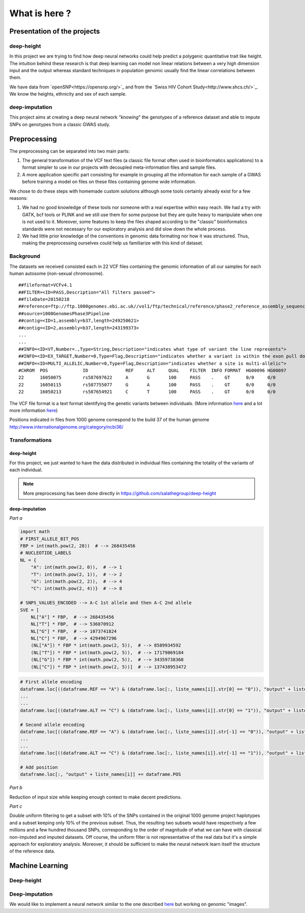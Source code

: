 What is here ?
##############

Presentation of the projects
****************************
deep-height
-----------
In this project we are trying to find how deep neural networks could help
predict a polygenic quantitative trait like height. The intuition behind
these research is that deep learning can model non linear relations between
a very high dimension input and the output whereas standard techniques
in population genomic usually find the linear correlations between them.

We have data from `openSNP<https://opensnp.org/>`_ and from the `Swiss HIV
Cohort Study<http://www.shcs.ch/>`_. We know the heights, ethnicity and sex
of each sample.

deep-imputation
---------------
This project aims at creating a deep neural network `"knowing`" the
genotypes of a reference dataset and able to impute SNPs on genotypes
from a classic GWAS study.

Preprocessing
*************

The preprocessing can be separated into two main parts:

#. The general transformation of the VCF text files (a classic file format
   often used in bioinformatics applications) to a format simpler to use in
   our projects with decoupled meta-information files and sample files.
#. A more application specific part consisting for example in grouping all
   the information for each sample of a GWAS before training a model on files
   on these files containing genome wide information.

We chose to do these steps with homemade custom solutions although some tools
certainly already exist for a few reasons:

#. We had no good knowledge of these tools nor someone with a real expertise
   within easy reach. We had a try with GATK, bcf tools or PLINK and we still
   use them for some purpose but they are quite heavy to manipulate when one is
   not used to it. Moreover, some features to keep the files shaped according
   to the "classic" bioinformatics standards were not necessary for our
   exploratory analysis and did slow down the whole process.
#. We had little prior knowledge of the conventions in genomic data formating
   nor how it was structured. Thus, making the preprocessing ourselves could
   help us familiarize with this kind of dataset.

Background
----------

The datasets we received consisted each in 22 VCF files containing the genomic
information of all our samples for each human autosome (non-sexual chromosome).
::

   ##fileformat=VCFv4.1
   ##FILTER=<ID=PASS,Description="All filters passed">
   ##fileDate=20150218
   ##reference=ftp://ftp.1000genomes.ebi.ac.uk//vol1/ftp/technical/reference/phase2_reference_assembly_sequence/hs37d5.fa.gz
   ##source=1000GenomesPhase3Pipeline
   ##contig=<ID=1,assembly=b37,length=249250621>
   ##contig=<ID=2,assembly=b37,length=243199373>
   ...
   ...
   ##INFO=<ID=VT,Number=.,Type=String,Description="indicates what type of variant the line represents">
   ##INFO=<ID=EX_TARGET,Number=0,Type=Flag,Description="indicates whether a variant is within the exon pull down target boundaries">
   ##INFO=<ID=MULTI_ALLELIC,Number=0,Type=Flag,Description="indicates whether a site is multi-allelic">
   #CHROM  POS             ID              REF     ALT     QUAL    FILTER  INFO FORMAT  HG00096 HG00097
   22      16050075        rs587697622     A       G       100     PASS    .    GT      0/0     0/0
   22      16050115        rs587755077     G       A       100     PASS    .    GT      0/0     0/0
   22      16050213        rs587654921     C       T       100     PASS    .    GT      0/0     0/0

The VCF file format is a text format identifying the genetic variants between
individuals.
(More information `here
<https://www.ncbi.nlm.nih.gov/pmc/articles/PMC3137218/>`_ and a lot more
information `here <https://samtools.github.io/hts-specs/VCFv4.2.pdf>`_)

Positions indicated in files from 1000 genome correspond to the build 37 of
the human genome http://www.internationalgenome.org/category/ncbi36/


Transformations
---------------

deep-height
~~~~~~~~~~~

For this project, we just wanted to have the data distributed in individual
files containing the totality of the variants of each individual.

.. note:: More preprocessing has been done directly in https://github.com/salathegroup/deep-height

deep-imputation
~~~~~~~~~~~~~~~

.. Usually imputation uses a reference haplotype

.. image:: Figure_imputation.png

.. image:: Pipeline.png

*Part a*

.. code-block:: python

        import math
        # FIRST_ALLELE_BIT_POS
        FBP = int(math.pow(2, 28))  # --> 268435456
        # NUCLEOTIDE_LABELS
        NL = {
            "A": int(math.pow(2, 0)),  # --> 1
            "T": int(math.pow(2, 1)),  # --> 2
            "G": int(math.pow(2, 2)),  # --> 4
            "C": int(math.pow(2, 4))}  # --> 8

        # SNPS_VALUES_ENCODED --> A-C 1st allele and then A-C 2nd allele
        SVE = [
            NL["A"] * FBP,  # --> 268435456
            NL["T"] * FBP,  # --> 536870912
            NL["G"] * FBP,  # --> 1073741824
            NL["C"] * FBP,  # --> 4294967296
            (NL["A"]) * FBP * int(math.pow(2, 5)),  # --> 8589934592
            (NL["T"]) * FBP * int(math.pow(2, 5)),  # --> 17179869184
            (NL["G"]) * FBP * int(math.pow(2, 5)),  # --> 34359738368
            (NL["C"]) * FBP * int(math.pow(2, 5))]  # --> 137438953472


.. code-block:: python

        # First allele encoding
        dataframe.loc[((dataframe.REF == "A") & (dataframe.loc[:, liste_names[i]].str[0] == "0")), "output" + liste_names[i]] = sve[0]
        ...
        ...
        dataframe.loc[((dataframe.ALT == "C") & (dataframe.loc[:, liste_names[i]].str[0] == "1")), "output" + liste_names[i]] = sve[3]

        # Second allele encoding
        dataframe.loc[((dataframe.REF == "A") & (dataframe.loc[:, liste_names[i]].str[-1] == "0")), "output" + liste_names[i]] += sve[4]
        ...
        ...
        dataframe.loc[((dataframe.ALT == "C") & (dataframe.loc[:, liste_names[i]].str[-1] == "1")), "output" + liste_names[i]] += sve[7]

        # Add position
        dataframe.loc[:, "output" + liste_names[i]] += dataframe.POS

*Part b*

Reduction of input size while keeping enough context to make decent predictions.

*Part c*

Double uniform filtering to get a subset with 10% of the SNPs contained in
the original 1000 genome project haplotypes and a subset keeping only 10% of
the previous subset. Thus, the resulting two subsets would have respectively a
few millions and a few hundred thousand SNPs, corresponding to the order of
magnitude of what we can have with classical non-imputed and imputed datasets.
Off course, the uniform filter is not representative of the real data but
it's a simple approach for exploratory analysis. Moreover, it should be
sufficient to make the neural network learn itself the structure of the
reference data.

Machine Learning
****************

Deep-height
-----------

Deep-imputation
---------------

We would like to implement a neural network similar to the one described `here
<https://github.com/Tetrachrome/subpixel>`_ but working on genomic "images".
